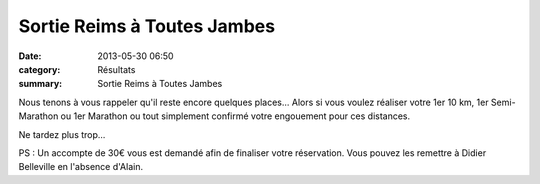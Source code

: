Sortie Reims à Toutes Jambes
============================

:date: 2013-05-30 06:50
:category: Résultats
:summary: Sortie Reims à Toutes Jambes

|Reims|


Nous tenons à vous rappeler qu'il reste encore quelques places... Alors si vous voulez réaliser votre 1er 10 km, 1er Semi-Marathon ou 1er Marathon ou tout simplement confirmé votre engouement pour ces distances.


Ne tardez plus trop...


PS : Un accompte de 30€ vous est demandé afin de finaliser votre réservation. Vous pouvez les remettre à Didier Belleville en l'absence d'Alain.

.. |Reims| image:: http://assets.acr-dijon.org/old/httpimgover-blogcom500x2500120862coursescourses-2013affiche-reims.jpg
